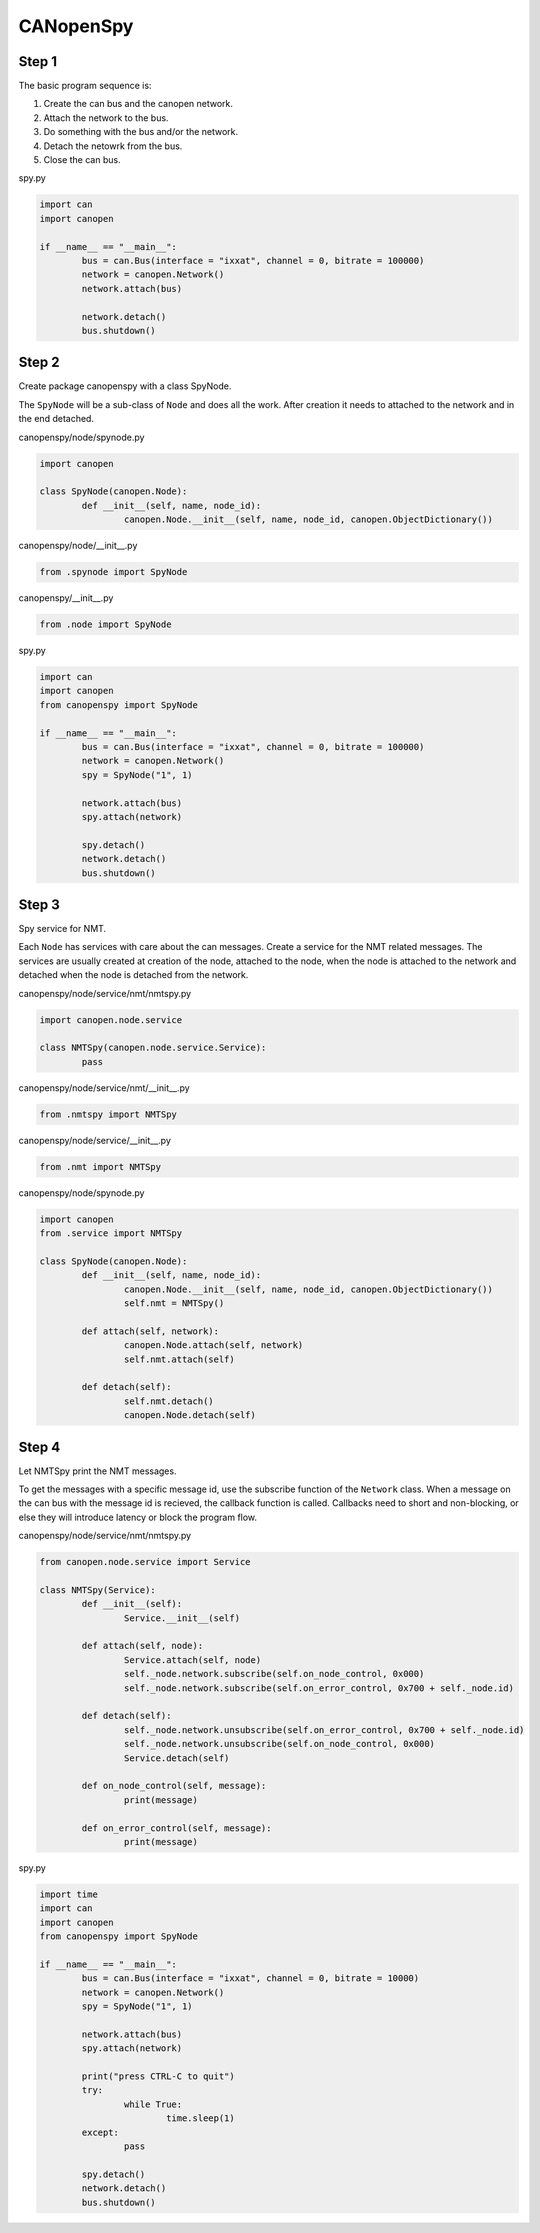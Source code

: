 CANopenSpy
==========

Step 1
------

The basic program sequence is:

1. Create the can bus and the canopen network.
2. Attach the network to the bus.
3. Do something with the bus and/or the network.
4. Detach the netowrk from the bus.
5. Close the can bus.

spy.py

.. code:: python 

	import can
	import canopen
	
	if __name__ == "__main__":
		bus = can.Bus(interface = "ixxat", channel = 0, bitrate = 100000)
		network = canopen.Network()
		network.attach(bus)
	
		network.detach()
		bus.shutdown()

Step 2
------

Create package canopenspy with a class SpyNode.

The ``SpyNode`` will be a sub-class of ``Node`` and does all the work. After creation it needs to attached to the network and in the end detached. 

canopenspy/node/spynode.py

.. code:: python

	import canopen
	
	class SpyNode(canopen.Node):
		def __init__(self, name, node_id):
			canopen.Node.__init__(self, name, node_id, canopen.ObjectDictionary())

canopenspy/node/__init__.py

.. code:: python

	from .spynode import SpyNode

canopenspy/__init__.py

.. code:: python

	from .node import SpyNode

spy.py

.. code:: python

	import can
	import canopen
	from canopenspy import SpyNode
	
	if __name__ == "__main__":
		bus = can.Bus(interface = "ixxat", channel = 0, bitrate = 100000)
		network = canopen.Network()
		spy = SpyNode("1", 1)
		
		network.attach(bus)
		spy.attach(network)
		
		spy.detach()
		network.detach()
		bus.shutdown()

Step 3
------

Spy service for NMT.

Each ``Node`` has services with care about the can messages. Create a service for the NMT related messages.
The services are usually created at creation of the node, attached to the node, when the node is attached to the network and detached when the node is detached from the network.

canopenspy/node/service/nmt/nmtspy.py

.. code:: python

	import canopen.node.service
	
	class NMTSpy(canopen.node.service.Service):
		pass

canopenspy/node/service/nmt/__init__.py

.. code:: python

	from .nmtspy import NMTSpy

canopenspy/node/service/__init__.py

.. code:: python

	from .nmt import NMTSpy

canopenspy/node/spynode.py

.. code:: python

	import canopen
	from .service import NMTSpy
	
	class SpyNode(canopen.Node):
		def __init__(self, name, node_id):
			canopen.Node.__init__(self, name, node_id, canopen.ObjectDictionary())
			self.nmt = NMTSpy()
		
		def attach(self, network):
			canopen.Node.attach(self, network)
			self.nmt.attach(self)
		
		def detach(self):
			self.nmt.detach()
			canopen.Node.detach(self)

Step 4
------

Let NMTSpy print the NMT messages.

To get the messages with a specific message id, use the subscribe function of the ``Network`` class.
When a message on the can bus with the message id is recieved, the callback function is called.
Callbacks need to short and non-blocking, or else they will introduce latency or block the program flow.

canopenspy/node/service/nmt/nmtspy.py

.. code:: python

	from canopen.node.service import Service
	
	class NMTSpy(Service):
		def __init__(self):
			Service.__init__(self)
		
		def attach(self, node):
			Service.attach(self, node)
			self._node.network.subscribe(self.on_node_control, 0x000)
			self._node.network.subscribe(self.on_error_control, 0x700 + self._node.id)
		
		def detach(self):
			self._node.network.unsubscribe(self.on_error_control, 0x700 + self._node.id)
			self._node.network.unsubscribe(self.on_node_control, 0x000)
			Service.detach(self)
		
		def on_node_control(self, message):
			print(message)
		
		def on_error_control(self, message):
			print(message)

spy.py

.. code:: python

	import time
	import can
	import canopen
	from canopenspy import SpyNode
	
	if __name__ == "__main__":
		bus = can.Bus(interface = "ixxat", channel = 0, bitrate = 10000)
		network = canopen.Network()
		spy = SpyNode("1", 1)
		
		network.attach(bus)
		spy.attach(network)
		
		print("press CTRL-C to quit")
		try:
			while True:
				time.sleep(1)
		except:
			pass
		
		spy.detach()
		network.detach()
		bus.shutdown()
